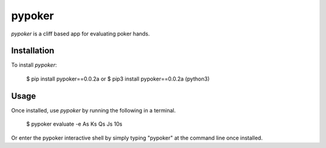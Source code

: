 pypoker
========

`pypoker` is a cliff based app for evaluating poker hands.

Installation
-------------

To install `pypoker`:

	$ pip install pypoker==0.0.2a
	or
	$ pip3 install pypoker==0.0.2a (python3) 

Usage
------

Once installed, use `pypoker` by running the following in a terminal.

       $ pypoker evaluate -e As Ks Qs Js 10s

Or enter the pypoker interactive shell by simply typing "pypoker" at the command line once installed.
